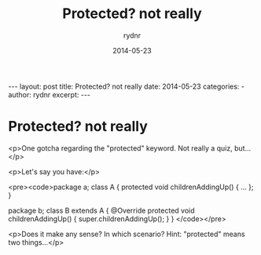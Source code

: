 #+BEGIN_HTML
---
layout: post
title: Protected? not really
date: 2014-05-23
categories: 
- 
author: rydnr
excerpt: 
---
#+END_HTML
#+STARTUP: showall
#+STARTUP: hidestars
#+OPTIONS: H:2 num:nil tags:nil toc:nil timestamps:t
#+LAYOUT: post
#+AUTHOR: rydnr
#+DATE: 2014-05-23
#+TITLE: Protected? not really
#+DESCRIPTION: 
#+KEYWORDS: 
:PROPERTIES:
:ON: 2014-05-23
:END:
* Protected? not really

<p>One gotcha regarding the "protected" keyword. Not really a quiz, but...</p>

<p>Let's say you have:</p>

<pre><code>package a;
class A {
    protected void childrenAddingUp() { ... };
}

package b;
class B
  extends A {
    @Override
    protected void childrenAddingUp() {
        super.childrenAddingUp();
    }
}
</code></pre>

<p>Does it make any sense? In which scenario?
Hint: "protected" means two things...</p>
